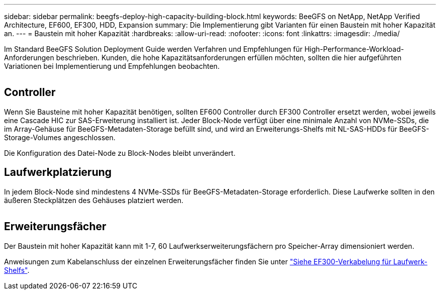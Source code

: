 ---
sidebar: sidebar 
permalink: beegfs-deploy-high-capacity-building-block.html 
keywords: BeeGFS on NetApp, NetApp Verified Architecture, EF600, EF300, HDD, Expansion 
summary: Die Implementierung gibt Varianten für einen Baustein mit hoher Kapazität an. 
---
= Baustein mit hoher Kapazität
:hardbreaks:
:allow-uri-read: 
:nofooter: 
:icons: font
:linkattrs: 
:imagesdir: ./media/


[role="lead"]
Im Standard BeeGFS Solution Deployment Guide werden Verfahren und Empfehlungen für High-Performance-Workload-Anforderungen beschrieben. Kunden, die hohe Kapazitätsanforderungen erfüllen möchten, sollten die hier aufgeführten Variationen bei Implementierung und Empfehlungen beobachten.

image:high-capacity-rack-diagram.png[""]



== Controller

Wenn Sie Bausteine mit hoher Kapazität benötigen, sollten EF600 Controller durch EF300 Controller ersetzt werden, wobei jeweils eine Cascade HIC zur SAS-Erweiterung installiert ist. Jeder Block-Node verfügt über eine minimale Anzahl von NVMe-SSDs, die im Array-Gehäuse für BeeGFS-Metadaten-Storage befüllt sind, und wird an Erweiterungs-Shelfs mit NL-SAS-HDDs für BeeGFS-Storage-Volumes angeschlossen.

Die Konfiguration des Datei-Node zu Block-Nodes bleibt unverändert.



== Laufwerkplatzierung

In jedem Block-Node sind mindestens 4 NVMe-SSDs für BeeGFS-Metadaten-Storage erforderlich. Diese Laufwerke sollten in den äußeren Steckplätzen des Gehäuses platziert werden.

image:high-capacity-drive-slots-diagram.png[""]



== Erweiterungsfächer

Der Baustein mit hoher Kapazität kann mit 1-7, 60 Laufwerkserweiterungsfächern pro Speicher-Array dimensioniert werden.

Anweisungen zum Kabelanschluss der einzelnen Erweiterungsfächer finden Sie unter link:https://docs.netapp.com/us-en/e-series/install-hw-cabling/driveshelf-cable-task.html#cabling-ef300^["Siehe EF300-Verkabelung für Laufwerk-Shelfs"].
